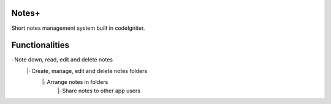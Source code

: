 ###################
Notes+
###################

Short notes management system built in codeIgniter.

###################
Functionalities
###################

∙ Note down, read, edit and delete notes
 |∙ Create, manage, edit and delete notes folders
  |∙ Arrange notes in folders
   |∙ Share notes to other app users 